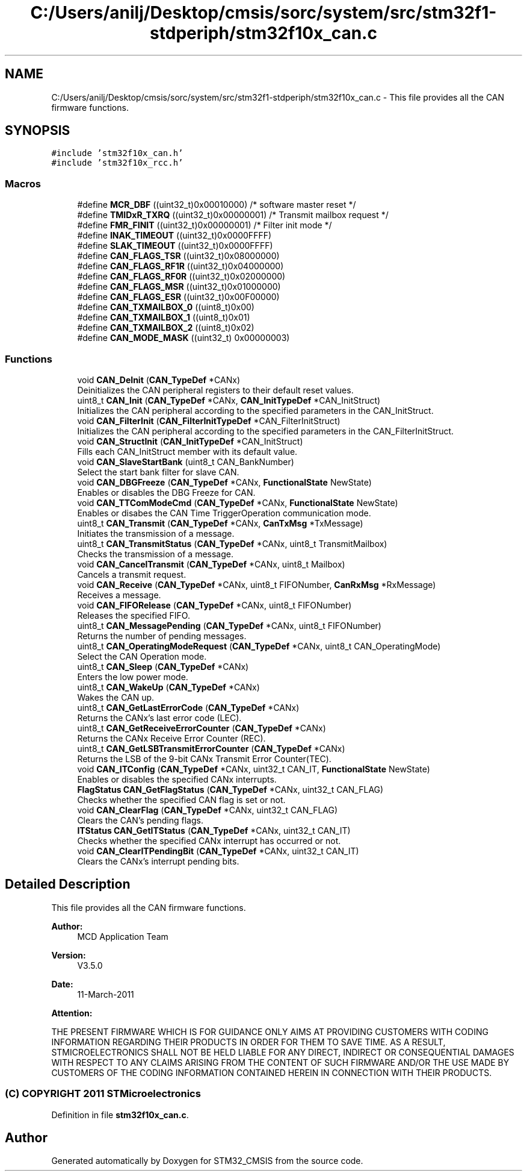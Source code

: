 .TH "C:/Users/anilj/Desktop/cmsis/sorc/system/src/stm32f1-stdperiph/stm32f10x_can.c" 3 "Sun Apr 16 2017" "STM32_CMSIS" \" -*- nroff -*-
.ad l
.nh
.SH NAME
C:/Users/anilj/Desktop/cmsis/sorc/system/src/stm32f1-stdperiph/stm32f10x_can.c \- This file provides all the CAN firmware functions\&.  

.SH SYNOPSIS
.br
.PP
\fC#include 'stm32f10x_can\&.h'\fP
.br
\fC#include 'stm32f10x_rcc\&.h'\fP
.br

.SS "Macros"

.in +1c
.ti -1c
.RI "#define \fBMCR_DBF\fP   ((uint32_t)0x00010000) /* software master reset */"
.br
.ti -1c
.RI "#define \fBTMIDxR_TXRQ\fP   ((uint32_t)0x00000001) /* Transmit mailbox request */"
.br
.ti -1c
.RI "#define \fBFMR_FINIT\fP   ((uint32_t)0x00000001) /* Filter init mode */"
.br
.ti -1c
.RI "#define \fBINAK_TIMEOUT\fP   ((uint32_t)0x0000FFFF)"
.br
.ti -1c
.RI "#define \fBSLAK_TIMEOUT\fP   ((uint32_t)0x0000FFFF)"
.br
.ti -1c
.RI "#define \fBCAN_FLAGS_TSR\fP   ((uint32_t)0x08000000)"
.br
.ti -1c
.RI "#define \fBCAN_FLAGS_RF1R\fP   ((uint32_t)0x04000000)"
.br
.ti -1c
.RI "#define \fBCAN_FLAGS_RF0R\fP   ((uint32_t)0x02000000)"
.br
.ti -1c
.RI "#define \fBCAN_FLAGS_MSR\fP   ((uint32_t)0x01000000)"
.br
.ti -1c
.RI "#define \fBCAN_FLAGS_ESR\fP   ((uint32_t)0x00F00000)"
.br
.ti -1c
.RI "#define \fBCAN_TXMAILBOX_0\fP   ((uint8_t)0x00)"
.br
.ti -1c
.RI "#define \fBCAN_TXMAILBOX_1\fP   ((uint8_t)0x01)"
.br
.ti -1c
.RI "#define \fBCAN_TXMAILBOX_2\fP   ((uint8_t)0x02)"
.br
.ti -1c
.RI "#define \fBCAN_MODE_MASK\fP   ((uint32_t) 0x00000003)"
.br
.in -1c
.SS "Functions"

.in +1c
.ti -1c
.RI "void \fBCAN_DeInit\fP (\fBCAN_TypeDef\fP *CANx)"
.br
.RI "Deinitializes the CAN peripheral registers to their default reset values\&. "
.ti -1c
.RI "uint8_t \fBCAN_Init\fP (\fBCAN_TypeDef\fP *CANx, \fBCAN_InitTypeDef\fP *CAN_InitStruct)"
.br
.RI "Initializes the CAN peripheral according to the specified parameters in the CAN_InitStruct\&. "
.ti -1c
.RI "void \fBCAN_FilterInit\fP (\fBCAN_FilterInitTypeDef\fP *CAN_FilterInitStruct)"
.br
.RI "Initializes the CAN peripheral according to the specified parameters in the CAN_FilterInitStruct\&. "
.ti -1c
.RI "void \fBCAN_StructInit\fP (\fBCAN_InitTypeDef\fP *CAN_InitStruct)"
.br
.RI "Fills each CAN_InitStruct member with its default value\&. "
.ti -1c
.RI "void \fBCAN_SlaveStartBank\fP (uint8_t CAN_BankNumber)"
.br
.RI "Select the start bank filter for slave CAN\&. "
.ti -1c
.RI "void \fBCAN_DBGFreeze\fP (\fBCAN_TypeDef\fP *CANx, \fBFunctionalState\fP NewState)"
.br
.RI "Enables or disables the DBG Freeze for CAN\&. "
.ti -1c
.RI "void \fBCAN_TTComModeCmd\fP (\fBCAN_TypeDef\fP *CANx, \fBFunctionalState\fP NewState)"
.br
.RI "Enables or disabes the CAN Time TriggerOperation communication mode\&. "
.ti -1c
.RI "uint8_t \fBCAN_Transmit\fP (\fBCAN_TypeDef\fP *CANx, \fBCanTxMsg\fP *TxMessage)"
.br
.RI "Initiates the transmission of a message\&. "
.ti -1c
.RI "uint8_t \fBCAN_TransmitStatus\fP (\fBCAN_TypeDef\fP *CANx, uint8_t TransmitMailbox)"
.br
.RI "Checks the transmission of a message\&. "
.ti -1c
.RI "void \fBCAN_CancelTransmit\fP (\fBCAN_TypeDef\fP *CANx, uint8_t Mailbox)"
.br
.RI "Cancels a transmit request\&. "
.ti -1c
.RI "void \fBCAN_Receive\fP (\fBCAN_TypeDef\fP *CANx, uint8_t FIFONumber, \fBCanRxMsg\fP *RxMessage)"
.br
.RI "Receives a message\&. "
.ti -1c
.RI "void \fBCAN_FIFORelease\fP (\fBCAN_TypeDef\fP *CANx, uint8_t FIFONumber)"
.br
.RI "Releases the specified FIFO\&. "
.ti -1c
.RI "uint8_t \fBCAN_MessagePending\fP (\fBCAN_TypeDef\fP *CANx, uint8_t FIFONumber)"
.br
.RI "Returns the number of pending messages\&. "
.ti -1c
.RI "uint8_t \fBCAN_OperatingModeRequest\fP (\fBCAN_TypeDef\fP *CANx, uint8_t CAN_OperatingMode)"
.br
.RI "Select the CAN Operation mode\&. "
.ti -1c
.RI "uint8_t \fBCAN_Sleep\fP (\fBCAN_TypeDef\fP *CANx)"
.br
.RI "Enters the low power mode\&. "
.ti -1c
.RI "uint8_t \fBCAN_WakeUp\fP (\fBCAN_TypeDef\fP *CANx)"
.br
.RI "Wakes the CAN up\&. "
.ti -1c
.RI "uint8_t \fBCAN_GetLastErrorCode\fP (\fBCAN_TypeDef\fP *CANx)"
.br
.RI "Returns the CANx's last error code (LEC)\&. "
.ti -1c
.RI "uint8_t \fBCAN_GetReceiveErrorCounter\fP (\fBCAN_TypeDef\fP *CANx)"
.br
.RI "Returns the CANx Receive Error Counter (REC)\&. "
.ti -1c
.RI "uint8_t \fBCAN_GetLSBTransmitErrorCounter\fP (\fBCAN_TypeDef\fP *CANx)"
.br
.RI "Returns the LSB of the 9-bit CANx Transmit Error Counter(TEC)\&. "
.ti -1c
.RI "void \fBCAN_ITConfig\fP (\fBCAN_TypeDef\fP *CANx, uint32_t CAN_IT, \fBFunctionalState\fP NewState)"
.br
.RI "Enables or disables the specified CANx interrupts\&. "
.ti -1c
.RI "\fBFlagStatus\fP \fBCAN_GetFlagStatus\fP (\fBCAN_TypeDef\fP *CANx, uint32_t CAN_FLAG)"
.br
.RI "Checks whether the specified CAN flag is set or not\&. "
.ti -1c
.RI "void \fBCAN_ClearFlag\fP (\fBCAN_TypeDef\fP *CANx, uint32_t CAN_FLAG)"
.br
.RI "Clears the CAN's pending flags\&. "
.ti -1c
.RI "\fBITStatus\fP \fBCAN_GetITStatus\fP (\fBCAN_TypeDef\fP *CANx, uint32_t CAN_IT)"
.br
.RI "Checks whether the specified CANx interrupt has occurred or not\&. "
.ti -1c
.RI "void \fBCAN_ClearITPendingBit\fP (\fBCAN_TypeDef\fP *CANx, uint32_t CAN_IT)"
.br
.RI "Clears the CANx's interrupt pending bits\&. "
.in -1c
.SH "Detailed Description"
.PP 
This file provides all the CAN firmware functions\&. 


.PP
\fBAuthor:\fP
.RS 4
MCD Application Team 
.RE
.PP
\fBVersion:\fP
.RS 4
V3\&.5\&.0 
.RE
.PP
\fBDate:\fP
.RS 4
11-March-2011 
.RE
.PP
\fBAttention:\fP
.RS 4
.RE
.PP
THE PRESENT FIRMWARE WHICH IS FOR GUIDANCE ONLY AIMS AT PROVIDING CUSTOMERS WITH CODING INFORMATION REGARDING THEIR PRODUCTS IN ORDER FOR THEM TO SAVE TIME\&. AS A RESULT, STMICROELECTRONICS SHALL NOT BE HELD LIABLE FOR ANY DIRECT, INDIRECT OR CONSEQUENTIAL DAMAGES WITH RESPECT TO ANY CLAIMS ARISING FROM THE CONTENT OF SUCH FIRMWARE AND/OR THE USE MADE BY CUSTOMERS OF THE CODING INFORMATION CONTAINED HEREIN IN CONNECTION WITH THEIR PRODUCTS\&.
.PP
.SS "(C) COPYRIGHT 2011 STMicroelectronics"

.PP
Definition in file \fBstm32f10x_can\&.c\fP\&.
.SH "Author"
.PP 
Generated automatically by Doxygen for STM32_CMSIS from the source code\&.
